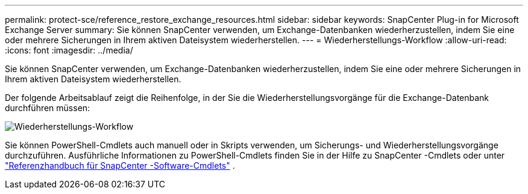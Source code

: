 ---
permalink: protect-sce/reference_restore_exchange_resources.html 
sidebar: sidebar 
keywords: SnapCenter Plug-in for Microsoft Exchange Server 
summary: Sie können SnapCenter verwenden, um Exchange-Datenbanken wiederherzustellen, indem Sie eine oder mehrere Sicherungen in Ihrem aktiven Dateisystem wiederherstellen. 
---
= Wiederherstellungs-Workflow
:allow-uri-read: 
:icons: font
:imagesdir: ../media/


[role="lead"]
Sie können SnapCenter verwenden, um Exchange-Datenbanken wiederherzustellen, indem Sie eine oder mehrere Sicherungen in Ihrem aktiven Dateisystem wiederherstellen.

Der folgende Arbeitsablauf zeigt die Reihenfolge, in der Sie die Wiederherstellungsvorgänge für die Exchange-Datenbank durchführen müssen:

image:../media/all_plug_ins_restore_workflow.gif["Wiederherstellungs-Workflow"]

Sie können PowerShell-Cmdlets auch manuell oder in Skripts verwenden, um Sicherungs- und Wiederherstellungsvorgänge durchzuführen.  Ausführliche Informationen zu PowerShell-Cmdlets finden Sie in der Hilfe zu SnapCenter -Cmdlets oder unter https://docs.netapp.com/us-en/snapcenter-cmdlets/index.html["Referenzhandbuch für SnapCenter -Software-Cmdlets"^] .
